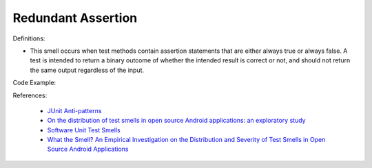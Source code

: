 Redundant Assertion
^^^^^
Definitions:

* This smell occurs when test methods contain assertion statements that are either always true or always false. A test is intended to return a binary outcome of whether the intended result is correct or not, and should not return the same output regardless of the input.


Code Example::

References:

 * `JUnit Anti-patterns <https://exubero.com/junit/anti-patterns/>`_
 * `On the distribution of test smells in open source Android applications: an exploratory study <https://dl.acm.org/doi/10.5555/3370272.3370293>`_
 * `Software Unit Test Smells <https://testsmells.org/>`_
 * `What the Smell? An Empirical Investigation on the Distribution and Severity of Test Smells in Open Source Android Applications <https://www.proquest.com/openview/17433ac63caf619abb410e441e6557f0/1?pq-origsite=gscholar&cbl=18750>`_

